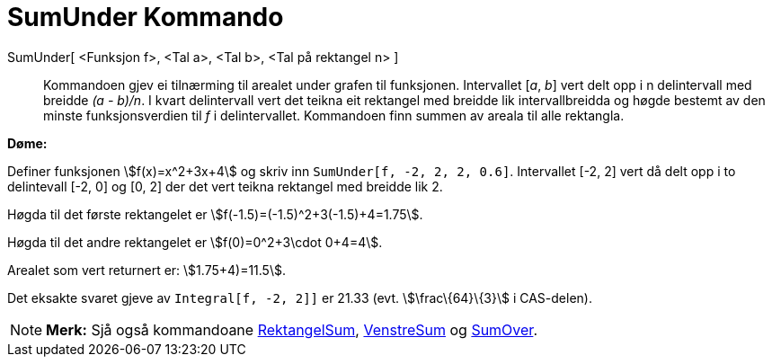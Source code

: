 = SumUnder Kommando
:page-en: commands/LowerSum
ifdef::env-github[:imagesdir: /nn/modules/ROOT/assets/images]

SumUnder[ <Funksjon f>, <Tal a>, <Tal b>, <Tal på rektangel n> ]::
  Kommandoen gjev ei tilnærming til arealet under grafen til funksjonen. Intervallet [_a_, _b_] vert delt opp i n
  delintervall med breidde _(a - b)/n_. I kvart delintervall vert det teikna eit rektangel med breidde lik
  intervallbreidda og høgde bestemt av den minste funksjonsverdien til _f_ i delintervallet. Kommandoen finn summen av
  areala til alle rektangla.

[EXAMPLE]
====

*Døme:*

Definer funksjonen stem:[f(x)=x^2+3x+4] og skriv inn `++SumUnder[f, -2, 2, 2, 0.6]++`. Intervallet [-2, 2] vert då delt
opp i to delintevall [-2, 0] og [0, 2] der det vert teikna rektangel med breidde lik 2.

Høgda til det første rektangelet er stem:[f(-1.5)=(-1.5)^2+3(-1.5)+4=1.75].

Høgda til det andre rektangelet er stem:[f(0)=0^2+3\cdot 0+4=4].

Arealet som vert returnert er: stem:[1.75+4)=11.5].

Det eksakte svaret gjeve av `++Integral[f, -2, 2]]++` er 21.33 (evt. stem:[\frac\{64}\{3}] i CAS-delen).

====

[NOTE]
====

*Merk:* Sjå også kommandoane xref:/commands/RektangelSum.adoc[RektangelSum], xref:/commands/VenstreSum.adoc[VenstreSum]
og xref:/commands/SumOver.adoc[SumOver].

====
